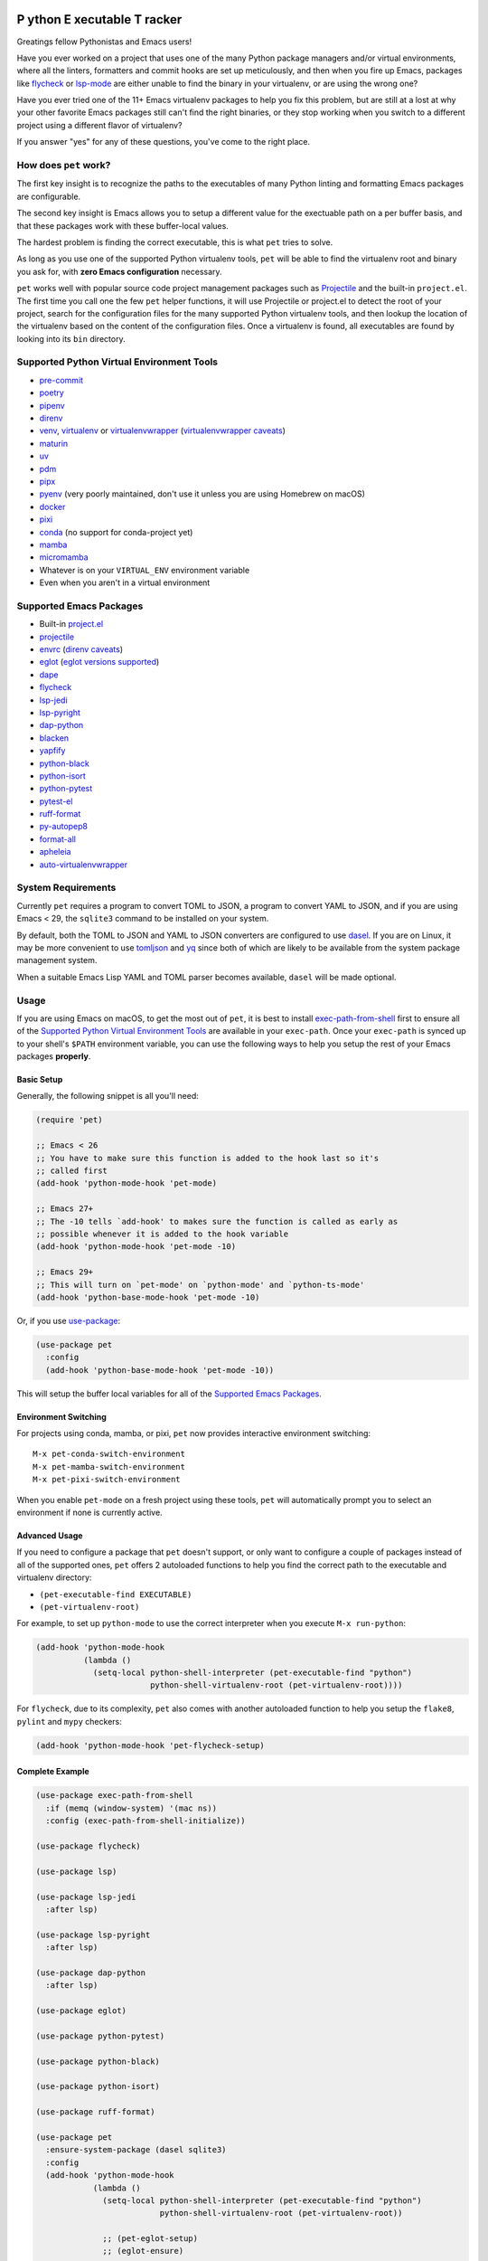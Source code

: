 .. image:: https://github.com/wyuenho/emacs-pet/actions/workflows/ci.yml/badge.svg
   :target: https://github.com/wyuenho/emacs-pet/actions/workflows/ci.yml
   :alt: CI Status

**P** ython **E** xecutable **T** racker
========================================

Greatings fellow Pythonistas and Emacs users!

Have you ever worked on a project that uses one of the many Python package
managers and/or virtual environments, where all the linters, formatters and
commit hooks are set up meticulously, and then when you fire up Emacs, packages
like `flycheck <https://www.flycheck.org/en/latest/>`_ or `lsp-mode
<https://emacs-lsp.github.io/lsp-mode/>`_ are either unable to find the binary
in your virtualenv, or are using the wrong one?

Have you ever tried one of the 11+ Emacs virtualenv packages to help you fix
this problem, but are still at a lost at why your other favorite Emacs packages
still can't find the right binaries, or they stop working when you switch to a
different project using a different flavor of virtualenv?

If you answer "yes" for any of these questions, you've come to the right place.


How does ``pet`` work?
----------------------

The first key insight is to recognize the paths to the executables of many
Python linting and formatting Emacs packages are configurable.

The second key insight is Emacs allows you to setup a different value for the
exectuable path on a per buffer basis, and that these packages work with these
buffer-local values.

The hardest problem is finding the correct executable, this is what ``pet``
tries to solve.

As long as you use one of the supported Python virtualenv tools, ``pet`` will be
able to find the virtualenv root and binary you ask for, with **zero Emacs
configuration** necessary.

``pet`` works well with popular source code project management packages such as
`Projectile <https://docs.projectile.mx/projectile/index.html>`_ and the
built-in ``project.el``. The first time you call one the few ``pet`` helper
functions, it will use Projectile or project.el to detect the root of your
project, search for the configuration files for the many supported Python
virtualenv tools, and then lookup the location of the virtualenv based on the
content of the configuration files. Once a virtualenv is found, all executables
are found by looking into its ``bin`` directory.


Supported Python Virtual Environment Tools
------------------------------------------

- `pre-commit <https://pre-commit.com>`_
- `poetry <https://python-poetry.org>`_
- `pipenv <https://pipenv.pypa.io>`_
- `direnv <https://direnv.net>`_
- `venv <https://docs.python.org/3/library/venv.html>`_, `virtualenv
  <https://virtualenv.pypa.io>`_ or `virtualenvwrapper
  <https://virtualenvwrapper.readthedocs.io>`_ (`virtualenvwrapper caveats`_)
- `maturin <https://www.maturin.rs>`_
- `uv <https://github.com/astral-sh/uv>`_
- `pdm <https://pdm-project.org>`_
- `pipx <https://pipx.pypa.io>`_
- `pyenv <https://github.com/pyenv/pyenv>`_ (very poorly maintained, don't use
  it unless you are using Homebrew on macOS)
- `docker <https://hub.docker.com/_/python>`_
- `pixi <https://pixi.sh>`_
- `conda <https://docs.conda.io>`_ (no support for conda-project yet)
- `mamba
  <https://mamba.readthedocs.io/en/latest/installation/mamba-installation.html>`_
- `micromamba
  <https://mamba.readthedocs.io/en/latest/installation/micromamba-installation.html>`_
- Whatever is on your ``VIRTUAL_ENV`` environment variable
- Even when you aren't in a virtual environment


Supported Emacs Packages
------------------------

- Built-in `project.el <https://www.gnu.org/software/emacs/manual/html_node/emacs/Projects.html>`_
- `projectile <https://docs.projectile.mx/projectile/index.html>`_
- `envrc <https://github.com/purcell/envrc>`_ (`direnv caveats`_)
- `eglot <https://github.com/joaotavora/eglot>`_ (`eglot versions supported`_)
- `dape <https://github.com/svaante/dape>`_
- `flycheck <https://www.flycheck.org/en/latest/>`_
- `lsp-jedi <https://github.com/fredcamps/lsp-jedi>`_
- `lsp-pyright <https://github.com/emacs-lsp/lsp-pyright>`_
- `dap-python <https://emacs-lsp.github.io/dap-mode/page/configuration/#python>`_
- `blacken <https://github.com/pythonic-emacs/blacken>`_
- `yapfify <https://github.com/JorisE/yapfify>`_
- `python-black <https://github.com/wbolster/emacs-python-black>`_
- `python-isort <https://github.com/wyuenho/emacs-python-isort>`_
- `python-pytest <https://github.com/wbolster/emacs-python-pytest>`_
- `pytest-el <https://github.com/ionrock/pytest-el>`_
- `ruff-format <https://melpa.org/#/ruff-format>`_
- `py-autopep8 <https://github.com/emacsmirror/py-autopep8>`_
- `format-all <https://github.com/lassik/emacs-format-all-the-code>`_
- `apheleia <https://github.com/radian-software/apheleia>`_
- `auto-virtualenvwrapper <https://github.com/robert-zaremba/auto-virtualenvwrapper.el/>`_


System Requirements
-------------------

Currently ``pet`` requires a program to convert TOML to JSON, a program to
convert YAML to JSON, and if you are using Emacs < 29, the ``sqlite3`` command
to be installed on your system.

By default, both the TOML to JSON and YAML to JSON converters are configured to
use `dasel <https://github.com/TomWright/dasel>`_.  If you are on Linux, it may
be more convenient to use `tomljson
<https://github.com/pelletier/go-toml#tools>`_ and `yq
<https://github.com/mikefarah/yq>`_ since both of which are likely to be
available from the system package management system.

When a suitable Emacs Lisp YAML and TOML parser becomes available, ``dasel``
will be made optional.


Usage
-----

If you are using Emacs on macOS, to get the most out of ``pet``, it is best to
install `exec-path-from-shell
<https://github.com/purcell/exec-path-from-shell>`_ first to ensure all of the
`Supported Python Virtual Environment Tools`_ are available in your
``exec-path``. Once your ``exec-path`` is synced up to your shell's ``$PATH``
environment variable, you can use the following ways to help you setup the rest
of your Emacs packages **properly**.


Basic Setup
+++++++++++

Generally, the following snippet is all you'll need:

.. code-block:: elisp

   (require 'pet)

   ;; Emacs < 26
   ;; You have to make sure this function is added to the hook last so it's
   ;; called first
   (add-hook 'python-mode-hook 'pet-mode)

   ;; Emacs 27+
   ;; The -10 tells `add-hook' to makes sure the function is called as early as
   ;; possible whenever it is added to the hook variable
   (add-hook 'python-mode-hook 'pet-mode -10)

   ;; Emacs 29+
   ;; This will turn on `pet-mode' on `python-mode' and `python-ts-mode'
   (add-hook 'python-base-mode-hook 'pet-mode -10)

Or, if you use `use-package <https://github.com/jwiegley/use-package>`_:

.. code-block:: elisp

   (use-package pet
     :config
     (add-hook 'python-base-mode-hook 'pet-mode -10))


This will setup the buffer local variables for all of the `Supported Emacs
Packages`_.


Environment Switching
+++++++++++++++++++++

For projects using conda, mamba, or pixi, ``pet`` now provides interactive
environment switching::

   M-x pet-conda-switch-environment
   M-x pet-mamba-switch-environment
   M-x pet-pixi-switch-environment

When you enable ``pet-mode`` on a fresh project using these tools, ``pet`` will
automatically prompt you to select an environment if none is currently active.


Advanced Usage
++++++++++++++

If you need to configure a package that ``pet`` doesn't support, or only want to
configure a couple of packages instead of all of the supported ones, ``pet``
offers 2 autoloaded functions to help you find the correct path to the
executable and virtualenv directory:

- ``(pet-executable-find EXECUTABLE)``
- ``(pet-virtualenv-root)``

For example, to set up ``python-mode`` to use the correct interpreter when you
execute ``M-x run-python``:

.. code-block:: elisp

   (add-hook 'python-mode-hook
             (lambda ()
               (setq-local python-shell-interpreter (pet-executable-find "python")
                           python-shell-virtualenv-root (pet-virtualenv-root))))


For ``flycheck``, due to its complexity, ``pet`` also comes with another
autoloaded function to help you setup the ``flake8``, ``pylint`` and ``mypy``
checkers:

.. code-block:: elisp

   (add-hook 'python-mode-hook 'pet-flycheck-setup)


Complete Example
++++++++++++++++

.. code-block:: elisp

   (use-package exec-path-from-shell
     :if (memq (window-system) '(mac ns))
     :config (exec-path-from-shell-initialize))

   (use-package flycheck)

   (use-package lsp)

   (use-package lsp-jedi
     :after lsp)

   (use-package lsp-pyright
     :after lsp)

   (use-package dap-python
     :after lsp)

   (use-package eglot)

   (use-package python-pytest)

   (use-package python-black)

   (use-package python-isort)

   (use-package ruff-format)

   (use-package pet
     :ensure-system-package (dasel sqlite3)
     :config
     (add-hook 'python-mode-hook
               (lambda ()
                 (setq-local python-shell-interpreter (pet-executable-find "python")
                             python-shell-virtualenv-root (pet-virtualenv-root))

                 ;; (pet-eglot-setup)
                 ;; (eglot-ensure)

                 (pet-flycheck-setup)
                 (flycheck-mode)

                 (setq-local lsp-jedi-executable-command
                             (pet-executable-find "jedi-language-server"))

                 (setq-local lsp-pyright-python-executable-cmd python-shell-interpreter
                             lsp-pyright-venv-path python-shell-virtualenv-root)

                 (lsp)

                 (setq-local dap-python-executable python-shell-interpreter)

                 (setq-local python-pytest-executable (pet-executable-find "pytest"))

                 (when-let ((ruff-executable (pet-executable-find "ruff")))
                   (setq-local ruff-format-command ruff-executable)
                   (ruff-format-on-save-mode))

                 (when-let ((black-executable (pet-executable-find "black")))
                   (setq-local python-black-command black-executable)
                   (python-black-on-save-mode))

                 (when-let ((isort-executable (pet-executable-find "isort")))
                   (setq-local python-isort-command isort-executable)
                   (python-isort-on-save-mode)))))


Performance
-----------

``pet`` performs most of the work when opening the first Python file in a
project. Understanding this behavior helps optimizing performance:

Caching Behavior
++++++++++++++++

- Virtualenv paths are cached by project roots and persist until Emacs restarts
  or when the last project buffer is killed.
- Configuration files (``pyproject.toml``, ``environment.yml``, etc.) are cached
  and watched so they are always kept up to date.
- First open: Full detection runs, subsequent opens: cached results used

File Search Strategy
++++++++++++++++++++

``pet`` searches for configuration files in this order (configurable via ``pet-find-file-functions``):

1. Project root check - Instant for files at project root
2. Directory walking - Fast, walks up from ``default-directory``
3. Native ``fd`` search - Fast even for large projects if ``fd`` is installed
4. Recursive search - Can be slow on large projects

When Performance Issues Occur
+++++++++++++++++++++++++++++

- Large projects (Linux kernel scale) may take many seconds during recursive
  search
- Projects with deep directory nesting, and/or config files in subdirectories of
  the project root
- Network filesystems or slow storage

Optimize File Search Order
++++++++++++++++++++++++++

.. code-block:: elisp

   ;; Skip slow recursive search for large projects
   (setq pet-find-file-functions '(pet-find-file-from-project-root
                                   pet-locate-dominating-file
                                   pet-find-file-from-project-root-natively))

   ;; Or use only the fastest methods
   (setq pet-find-file-functions '(pet-find-file-from-project-root
                                   pet-locate-dominating-file))

   ;; Or supply your own project-specific file search function
   (setq pet-find-file-functions '(pet-find-file-from-project-root
                                   pet-locate-dominating-file
                                   my-superfast-find-file))

Install Fd
++++++++++

.. code-block:: bash

   # Install fd for much faster file searches in large projects
   # pet automatically detects and uses fd if available
   brew install fd        # macOS
   sudo apt install fd-find  # Ubuntu/Debian

Debug Slow Performance
++++++++++++++++++++++

.. code-block:: elisp

   ;; Enable debug mode to see what's taking time
   (setq pet-debug t)

   ;; Time pet-mode activation
   (benchmark-run 1 (pet-mode))

   ;; Profile pet-mode
   M-x eval-expression RET (progn (profiler-start 'cpu) (pet-mode) (profiler-stop) (profiler-report)) RET

Project-specific Tuning
+++++++++++++++++++++++

.. code-block:: elisp

   ;; In .dir-locals.el for projects with performance issues:
   ((python-mode . ((pet-find-file-functions . (pet-find-file-from-project-root
                                                pet-locate-dominating-file)))))


Customization
-------------

``pet`` provides several customization variables that you can adjust to fit your needs:

File Search Configuration
+++++++++++++++++++++++++

.. code-block:: elisp

   ;; Control the order and methods used to search for configuration files
   (setq pet-find-file-functions '(pet-find-file-from-project-root
                                   pet-locate-dominating-file
                                   pet-find-file-from-project-root-natively
                                   pet-find-file-from-project-root-recursively))

   ;; Directory names to search for when looking for virtualenvs at project root
   (setq pet-venv-dir-names '(".venv" "venv" "env"))

External Tool Configuration
+++++++++++++++++++++++++++

.. code-block:: elisp

   ;; TOML to JSON converter (default: "dasel")
   (setq pet-toml-to-json-program "tomljson")  ; or "dasel"
   (setq pet-toml-to-json-program-arguments '("-"))

   ;; YAML to JSON converter (default: "dasel")
   (setq pet-yaml-to-json-program "yq")  ; or "dasel"
   (setq pet-yaml-to-json-program-arguments '("-o=json"))

   ;; fd command configuration for fast file searches
   (setq pet-fd-command "fd")
   (setq pet-fd-command-args '("-tf" "-cnever" "-H" "-a" "-g"))

Search Behavior
+++++++++++++++

.. code-block:: elisp

   ;; Whether pet-executable-find should search outside project virtualenvs
   ;; Set to nil to only search within detected virtualenvs
   (setq pet-search-globally t)

   ;; Enable debug messages to troubleshoot issues
   (setq pet-debug t)

Hooks
+++++

.. code-block:: elisp

   ;; Functions to run after buffer local variables are set up
   (add-hook 'pet-after-buffer-local-vars-setup
             (lambda () (message "pet setup complete")))

   ;; Functions to run before buffer local variables are torn down
   (add-hook 'pet-before-buffer-local-vars-teardown
             (lambda () (lsp-shutdown-workspace)))

Project-specific Settings
+++++++++++++++++++++++++

You can set any of these variables on a per-project basis using ``.dir-locals.el``:

.. code-block:: elisp

   ;; Example .dir-locals.el for a large project
   ((python-mode . ((pet-find-file-functions . (pet-find-file-from-project-root
                                                pet-locate-dominating-file))
                    (pet-search-globally . nil)
                    (pet-debug . t))))


FAQ
---

.. _direnv caveats:

How do I get ``pet`` to pick up the virtualenv or PATH created by ``direnv``?
+++++++++++++++++++++++++++++++++++++++++++++++++++++++++++++++++++++++++++++

Short answer:

Use `envrc <https://github.com/purcell/envrc>`_.

.. code-block:: elisp

   (require 'envrc)
   (add-hook 'change-major-mode-after-body-hook 'envrc-mode)


Longer answer:

There are a number of packages similar to ``envrc`` such as ``direnv`` and
``buffer-env`` that claim to be able to configure ``direnv`` in Emacs. However,
they all suffer from various problems such as changing the environment and
``exec-path`` for the entire Emacs process, unable to activate early enough or
being too general to support direnv tightly.

Because ``pet`` needs to configure the buffer local variables **before** the
rest of the minor modes are activated, but **after** ``exec-path`` has been set
up by direnv, one must take care of choosing a minor mode package that allows
the user to customize when it takes effect. This requirement rules out
``direnv.el`` [1]_.

.. [1] Earlier versions of ``pet`` suggested ``direnv.el`` as a solution, it is
       no longer recommended due to this reason.


.. _eglot versions supported:

Which version of ``eglot`` is supported?
++++++++++++++++++++++++++++++++++++++++

The only version of ``eglot`` that doesn't work with ``pet`` is 1.17.30, which
unfortunately is the version that comes with Emacs 30.  There is no easy way to
support it without massively complicating the already complex advices required.
The easiest thing to do is to upgrade to > 1.18, which has reverted the breaking
change that prevents ``pet`` from working.

.. code-block:: elisp

   ;; If you are using package.el, make sure GNU ELPA devel is `package-archives`
   (setf (alist-get 'gnu-devel package-archives) "https://elpa.gnu.org/devel/")

   ;; You must set this to have a newer version of a package shadow an older
   ;; version
   (setq load-prefer-newer t)

   ;; M-x list-package, select eglot, install then restart emacs

   ;; OTOH, using Straight is just as easy
   ;; https://github.com/radian-software/straight.el
   (straight-use-package eglot)

.. _virtualenvwrapper caveats:

My project uses ``virtualenvwrapper``, how do I get ``pet`` to pick up the virtualenv?
++++++++++++++++++++++++++++++++++++++++++++++++++++++++++++++++++++++++++++++++++++++

You can use ``envrc`` + `this direnv configuration
<https://github.com/direnv/direnv/wiki/Python#virtualenvwrapper>`_ to activate
your virtualenv or `auto-virtualenvwrapper
<https://github.com/robert-zaremba/auto-virtualenvwrapper.el/>`_. Note that in
any case, your virtualenv must be activated before turning on ``pet-mode`` in
order to make the environment variable ``VIRTUAL_ENV`` available to it. For
example:

.. code-block:: elisp

   (require 'auto-virtualenvwrapper)
   (require 'pet)

   (add-hook 'python-base-mode-hook
     (lambda ()
       (auto-virtualenvwrapper-activate)
       (pet-mode))
     -10)
   (add-hook 'window-configuration-change-hook #'auto-virtualenvwrapper-activate)
   (add-hook 'focus-in-hook #'auto-virtualenvwrapper-activate)


Why didn't ``pet`` set up the executable variables on a fresh Python project clone?
++++++++++++++++++++++++++++++++++++++++++++++++++++++++++++++++++++++++++++++++++++

``Pet`` does not automatically create virtualenvs for you. If you have a fresh
clone, you must create the virtualenv and install your development dependencies
into it first. Once it is done, the next time you open a Python file buffer
``pet`` will automatically set up the executable variables for you.

To find out how to do it, please find the virtualenv tool in question from
`Supported Python Virtual Environment Tools`_, and visit its documentation for
details.


Why doesn't ``pet`` simply set a buffer-local ``exec-path``?
++++++++++++++++++++++++++++++++++++++++++++++++++++++++++++

The reason is mainly due to the fact that many Python projects use development
tools located in different virtualenvs. This means ``exec-path`` needs to be
prepended with all of the virtualenvs for all of the dev tools, and always kept
in the correct order. An example where this approach may cause issues is dealing
with projects that use ``pre-commit`` and ``direnv``. A typical ``pre-commit``
configuration may include many "hooks", where each of them is isolated in its
own virtualenv. While prepending many directories to ``exec-path`` is not
problematic in itself, playing well with other Emacs packages that mutate
``exec-path`` reliably is non-trivial. Providing an absolute path to executable
variables conveniently sidesteps this complexity, while being slightly more
performant.

In addition, there are Emacs packages, most prominantly ``flycheck`` that by
default require dev tools to be installed into the same virtualenv as the first
``python`` executable found on ``exec-path``. Changing this behavior requires
setting the corresponding ``flycheck`` checker executable variable to the
intended absolute path.


My package didn't pick up the correct paths, how do I debug ``pet``?
+++++++++++++++++++++++++++++++++++++++++++++++++++++++++++++++++++++

You can turn on ``pet-debug`` and watch what comes out in the ``*Messages*``
buffer. In addition, you can use ``M-x pet-verify-setup`` in your Python buffers
to find out what was detected.

For ``lsp``, use ``lsp-describe-session``.

For ``eglot``, use ``eglot-show-workspace-configuration``.

For ``flycheck``, use ``flycheck-verify-setup``.


Do I still need any of the 11+ virtualenv Emacs packages?
+++++++++++++++++++++++++++++++++++++++++++++++++++++++++

Nope. You can uninstall them all. This is the raison d'être of this package.


License
-------

`GPLv3 <./LICENSE>`_
